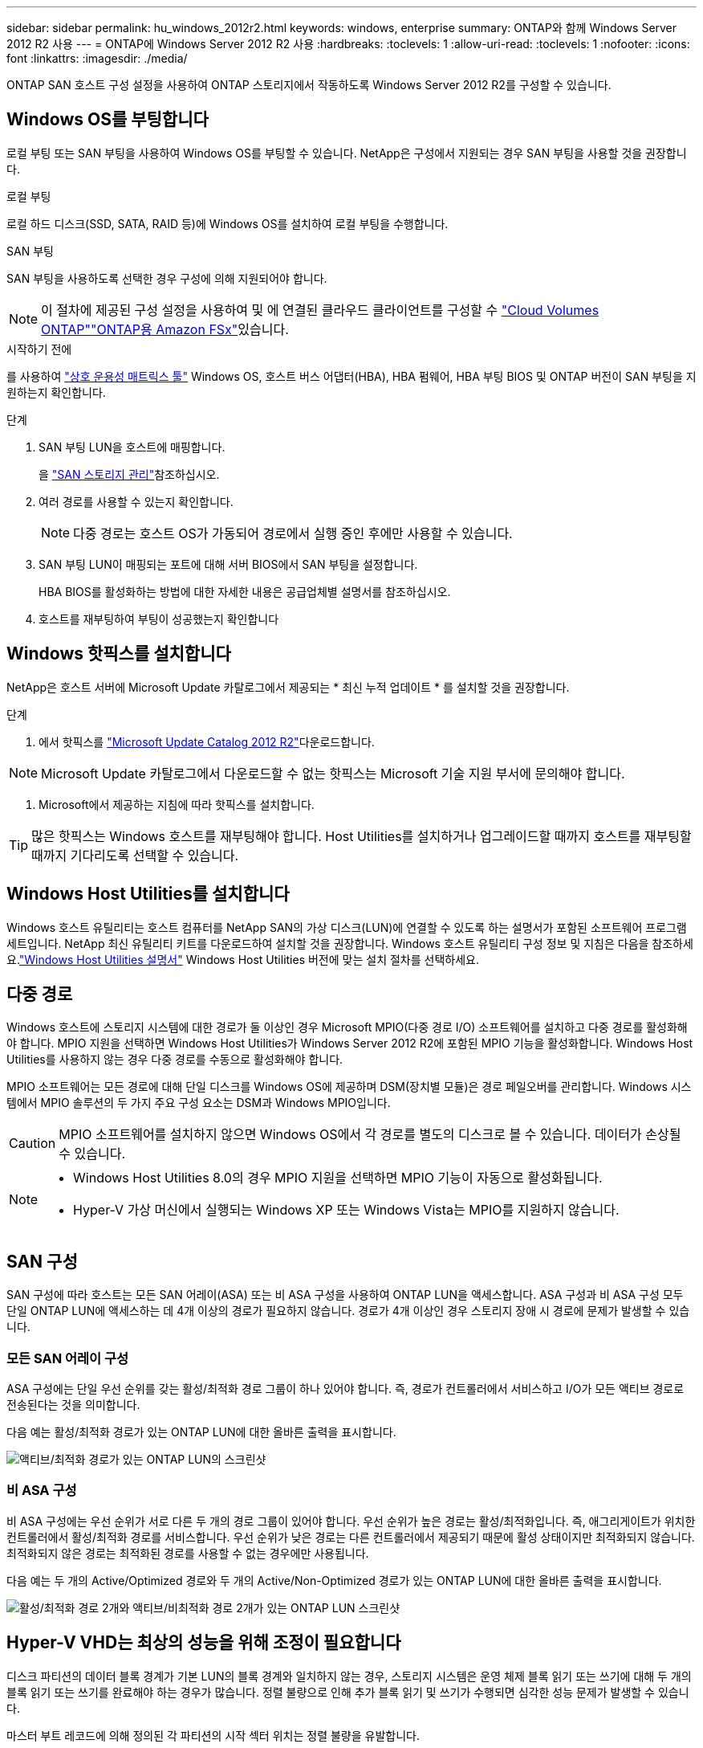 ---
sidebar: sidebar 
permalink: hu_windows_2012r2.html 
keywords: windows, enterprise 
summary: ONTAP와 함께 Windows Server 2012 R2 사용 
---
= ONTAP에 Windows Server 2012 R2 사용
:hardbreaks:
:toclevels: 1
:allow-uri-read: 
:toclevels: 1
:nofooter: 
:icons: font
:linkattrs: 
:imagesdir: ./media/


[role="lead"]
ONTAP SAN 호스트 구성 설정을 사용하여 ONTAP 스토리지에서 작동하도록 Windows Server 2012 R2를 구성할 수 있습니다.



== Windows OS를 부팅합니다

로컬 부팅 또는 SAN 부팅을 사용하여 Windows OS를 부팅할 수 있습니다. NetApp은 구성에서 지원되는 경우 SAN 부팅을 사용할 것을 권장합니다.

[role="tabbed-block"]
====
.로컬 부팅
--
로컬 하드 디스크(SSD, SATA, RAID 등)에 Windows OS를 설치하여 로컬 부팅을 수행합니다.

--
.SAN 부팅
--
SAN 부팅을 사용하도록 선택한 경우 구성에 의해 지원되어야 합니다.


NOTE: 이 절차에 제공된 구성 설정을 사용하여 및 에 연결된 클라우드 클라이언트를 구성할 수 link:https://docs.netapp.com/us-en/cloud-manager-cloud-volumes-ontap/index.html["Cloud Volumes ONTAP"^]link:https://docs.netapp.com/us-en/cloud-manager-fsx-ontap/index.html["ONTAP용 Amazon FSx"^]있습니다.

.시작하기 전에
를 사용하여 https://mysupport.netapp.com/matrix/#welcome["상호 운용성 매트릭스 툴"^] Windows OS, 호스트 버스 어댑터(HBA), HBA 펌웨어, HBA 부팅 BIOS 및 ONTAP 버전이 SAN 부팅을 지원하는지 확인합니다.

.단계
. SAN 부팅 LUN을 호스트에 매핑합니다.
+
을 link:https://docs.netapp.com/us-en/ontap/san-management/index.html["SAN 스토리지 관리"^]참조하십시오.

. 여러 경로를 사용할 수 있는지 확인합니다.
+

NOTE: 다중 경로는 호스트 OS가 가동되어 경로에서 실행 중인 후에만 사용할 수 있습니다.

. SAN 부팅 LUN이 매핑되는 포트에 대해 서버 BIOS에서 SAN 부팅을 설정합니다.
+
HBA BIOS를 활성화하는 방법에 대한 자세한 내용은 공급업체별 설명서를 참조하십시오.

. 호스트를 재부팅하여 부팅이 성공했는지 확인합니다


--
====


== Windows 핫픽스를 설치합니다

NetApp은 호스트 서버에 Microsoft Update 카탈로그에서 제공되는 * 최신 누적 업데이트 * 를 설치할 것을 권장합니다.

.단계
. 에서 핫픽스를 link:https://www.catalog.update.microsoft.com/Search.aspx?q=Update+Windows+Server+2012_R2["Microsoft Update Catalog 2012 R2"^]다운로드합니다.



NOTE: Microsoft Update 카탈로그에서 다운로드할 수 없는 핫픽스는 Microsoft 기술 지원 부서에 문의해야 합니다.

. Microsoft에서 제공하는 지침에 따라 핫픽스를 설치합니다.



TIP: 많은 핫픽스는 Windows 호스트를 재부팅해야 합니다. Host Utilities를 설치하거나 업그레이드할 때까지 호스트를 재부팅할 때까지 기다리도록 선택할 수 있습니다.



== Windows Host Utilities를 설치합니다

Windows 호스트 유틸리티는 호스트 컴퓨터를 NetApp SAN의 가상 디스크(LUN)에 연결할 수 있도록 하는 설명서가 포함된 소프트웨어 프로그램 세트입니다.  NetApp 최신 유틸리티 키트를 다운로드하여 설치할 것을 권장합니다.  Windows 호스트 유틸리티 구성 정보 및 지침은 다음을 참조하세요.link:https://docs.netapp.com/us-en/ontap-sanhost/hu-wuhu-release-notes.html["Windows Host Utilities 설명서"] Windows Host Utilities 버전에 맞는 설치 절차를 선택하세요.



== 다중 경로

Windows 호스트에 스토리지 시스템에 대한 경로가 둘 이상인 경우 Microsoft MPIO(다중 경로 I/O) 소프트웨어를 설치하고 다중 경로를 활성화해야 합니다. MPIO 지원을 선택하면 Windows Host Utilities가 Windows Server 2012 R2에 포함된 MPIO 기능을 활성화합니다. Windows Host Utilities를 사용하지 않는 경우 다중 경로를 수동으로 활성화해야 합니다.

MPIO 소프트웨어는 모든 경로에 대해 단일 디스크를 Windows OS에 제공하며 DSM(장치별 모듈)은 경로 페일오버를 관리합니다. Windows 시스템에서 MPIO 솔루션의 두 가지 주요 구성 요소는 DSM과 Windows MPIO입니다.


CAUTION: MPIO 소프트웨어를 설치하지 않으면 Windows OS에서 각 경로를 별도의 디스크로 볼 수 있습니다. 데이터가 손상될 수 있습니다.

[NOTE]
====
* Windows Host Utilities 8.0의 경우 MPIO 지원을 선택하면 MPIO 기능이 자동으로 활성화됩니다.
* Hyper-V 가상 머신에서 실행되는 Windows XP 또는 Windows Vista는 MPIO를 지원하지 않습니다.


====


== SAN 구성

SAN 구성에 따라 호스트는 모든 SAN 어레이(ASA) 또는 비 ASA 구성을 사용하여 ONTAP LUN을 액세스합니다. ASA 구성과 비 ASA 구성 모두 단일 ONTAP LUN에 액세스하는 데 4개 이상의 경로가 필요하지 않습니다. 경로가 4개 이상인 경우 스토리지 장애 시 경로에 문제가 발생할 수 있습니다.



=== 모든 SAN 어레이 구성

ASA 구성에는 단일 우선 순위를 갖는 활성/최적화 경로 그룹이 하나 있어야 합니다. 즉, 경로가 컨트롤러에서 서비스하고 I/O가 모든 액티브 경로로 전송된다는 것을 의미합니다.

다음 예는 활성/최적화 경로가 있는 ONTAP LUN에 대한 올바른 출력을 표시합니다.

image::asa.png[액티브/최적화 경로가 있는 ONTAP LUN의 스크린샷]



=== 비 ASA 구성

비 ASA 구성에는 우선 순위가 서로 다른 두 개의 경로 그룹이 있어야 합니다. 우선 순위가 높은 경로는 활성/최적화입니다. 즉, 애그리게이트가 위치한 컨트롤러에서 활성/최적화 경로를 서비스합니다. 우선 순위가 낮은 경로는 다른 컨트롤러에서 제공되기 때문에 활성 상태이지만 최적화되지 않습니다. 최적화되지 않은 경로는 최적화된 경로를 사용할 수 없는 경우에만 사용됩니다.

다음 예는 두 개의 Active/Optimized 경로와 두 개의 Active/Non-Optimized 경로가 있는 ONTAP LUN에 대한 올바른 출력을 표시합니다.

image::nonasa.png[활성/최적화 경로 2개와 액티브/비최적화 경로 2개가 있는 ONTAP LUN 스크린샷]



== Hyper-V VHD는 최상의 성능을 위해 조정이 필요합니다

디스크 파티션의 데이터 블록 경계가 기본 LUN의 블록 경계와 일치하지 않는 경우, 스토리지 시스템은 운영 체제 블록 읽기 또는 쓰기에 대해 두 개의 블록 읽기 또는 쓰기를 완료해야 하는 경우가 많습니다. 정렬 불량으로 인해 추가 블록 읽기 및 쓰기가 수행되면 심각한 성능 문제가 발생할 수 있습니다.

마스터 부트 레코드에 의해 정의된 각 파티션의 시작 섹터 위치는 정렬 불량을 유발합니다.


NOTE: Windows Server 2016에서 생성된 파티션은 기본적으로 정렬되어야 합니다.

ONTAP PowerShell 툴킷에서 cmdlet을 사용하여 `Get-NaVirtualDiskAlignment` 파티션이 기본 LUN과 정렬되어 있는지 확인하십시오. 파티션이 잘못 정렬된 경우 cmdlet을 사용하여 `Repair-NaVirtualDiskAlignment` 올바른 정렬로 새 VHD 파일을 만듭니다. 이 cmdlet은 모든 파티션을 새 파일로 복사합니다. 원래 VHD 파일은 수정되거나 삭제되지 않습니다. 데이터가 복사되는 동안 가상 머신을 종료해야 합니다.

NetApp 커뮤니티에서 ONTAP PowerShell 툴킷을 다운로드할 수 있습니다. 환경 변수가 지정한 위치에 파일의 `%PSModulePath%` 압축을 풀거나 스크립트를 사용하여 `Install.ps1` 압축을 풀어야 `DataONTAP.zip` 합니다. 설치를 완료한 후 cmdlet을 사용하여 `Show-NaHelp` cmdlet에 대한 도움말을 봅니다.

PowerShell Toolkit은 MBR형 파티션이 있는 고정 크기 VHD 파일만 지원합니다. Windows 동적 디스크 또는 GPT 파티션을 사용하는 VHD는 지원되지 않습니다. 또한 PowerShell Toolkit에는 최소 파티션 크기가 4GB가 필요합니다. 작은 파티션은 올바르게 정렬할 수 없습니다.


NOTE: VHD에서 GRUB 부팅 로더를 사용하는 Linux 가상 머신의 경우 PowerShell Toolkit을 실행한 후 부팅 구성을 업데이트해야 합니다.



=== PowerShell Toolkit으로 MBR 정렬을 수정한 후 Linux 게스트용 GRUB를 다시 설치합니다

GRUB 부팅 로더를 사용하여 Linux 게스트 운영 체제에서 MBR을 PowerShell Toolkit과 일치시킬 수 있도록 디스크에 대한 'bralign'을 실행한 후 게스트 운영 체제가 올바르게 부팅되도록 GRUB를 다시 설치해야 합니다.

.이 작업에 대해
가상 머신에 대한 VHD 파일에서 PowerShell Toolkit cmdlet을 완료했습니다. 이 절차는 GRUB 부팅 Loader 및 를 사용하는 Linux 게스트 운영 체제에만 `SystemRescueCd` 적용됩니다.

.단계
. 설치 CD의 디스크 1의 ISO 이미지를 마운트하여 가상 시스템에 맞는 Linux 버전을 만듭니다.
. Hyper-V Manager에서 가상 머신의 콘솔을 엽니다.
. VM이 실행 중이고 GRUB 화면에서 정지된 경우 표시 영역을 클릭하여 활성 상태인지 확인한 다음 * Ctrl-Alt-Delete * 도구 모음 아이콘을 선택하여 VM을 재부팅합니다. VM이 실행되고 있지 않으면 VM을 시작한 다음 표시 영역을 즉시 클릭하여 활성 상태인지 확인합니다.
. VMware BIOS 시작 화면이 나타나면 * Esc * 키를 한 번 누릅니다. 부팅 메뉴가 표시됩니다.
. 부팅 메뉴에서 * CD-ROM * 을 선택합니다.
. Linux 부팅 화면에서 '리눅스 구조'를 입력합니다
. Anaconda(파란색/빨간색 구성 화면)의 기본값을 사용합니다. 네트워킹은 선택 사항입니다.
. grub을 입력하여 GRUB를 실행한다
. 이 VM에 가상 디스크가 하나만 있거나 디스크가 여러 개 있고 첫 번째 디스크가 부팅 디스크인 경우 다음 GRUB 명령을 실행합니다.
+
[listing]
----
root (hd0,0)
setup (hd0)
quit
----
+
VM에 여러 개의 가상 디스크가 있고 부팅 디스크가 첫 번째 디스크가 아니거나 잘못 정렬된 백업 VHD에서 부팅하여 GRUB를 수정하는 경우 다음 명령을 입력하여 부팅 디스크를 식별합니다.

+
[listing]
----
find /boot/grub/stage1
----
+
그런 다음 다음 다음 명령을 실행합니다.

+
[listing]
----
root (boot_disk,0)
setup (boot_disk)
quit
----
+

NOTE: 에서 `setup (boot_disk)` `boot_disk` 는 부팅 디스크의 실제 디스크 식별자에 대한 자리 표시자입니다.



. 로그아웃하려면 * Ctrl-D * 를 누릅니다.
+
Linux Rescue가 종료된 후 재부팅됩니다.





== 권장 설정

FC를 사용하는 시스템에서 MPIO를 선택하면 Host Utilities 설치 프로그램이 Emulex 및 QLogic FC HBA에 필요한 시간 초과 값을 설정합니다.

[role="tabbed-block"]
====
.Emulex FC입니다
--
Emulex FC HBA에 대한 시간 초과 값:

[cols="2*"]
|===
| 속성 유형 | 속성 값 


| 링크 시간 초과 | 1 


| NodeTimeOut을 참조하십시오 | 10 
|===
--
.Qlogic FC의 약어입니다
--
QLogic FC HBA에 대한 시간 초과 값:

[cols="2*"]
|===
| 속성 유형 | 속성 값 


| LinkDownTimeOut 을 참조하십시오 | 1 


| PortDownRetryCount | 10 
|===
--
====

NOTE: 권장 설정에 대한 자세한 내용은 을 link:hu_wuhu_hba_settings.html["Windows Host Utilities에 대한 레지스트리 설정을 구성합니다"]참조하십시오.



== 알려진 문제

Windows Server 2012 R2의 ONTAP 릴리즈에는 알려진 문제가 없습니다.
